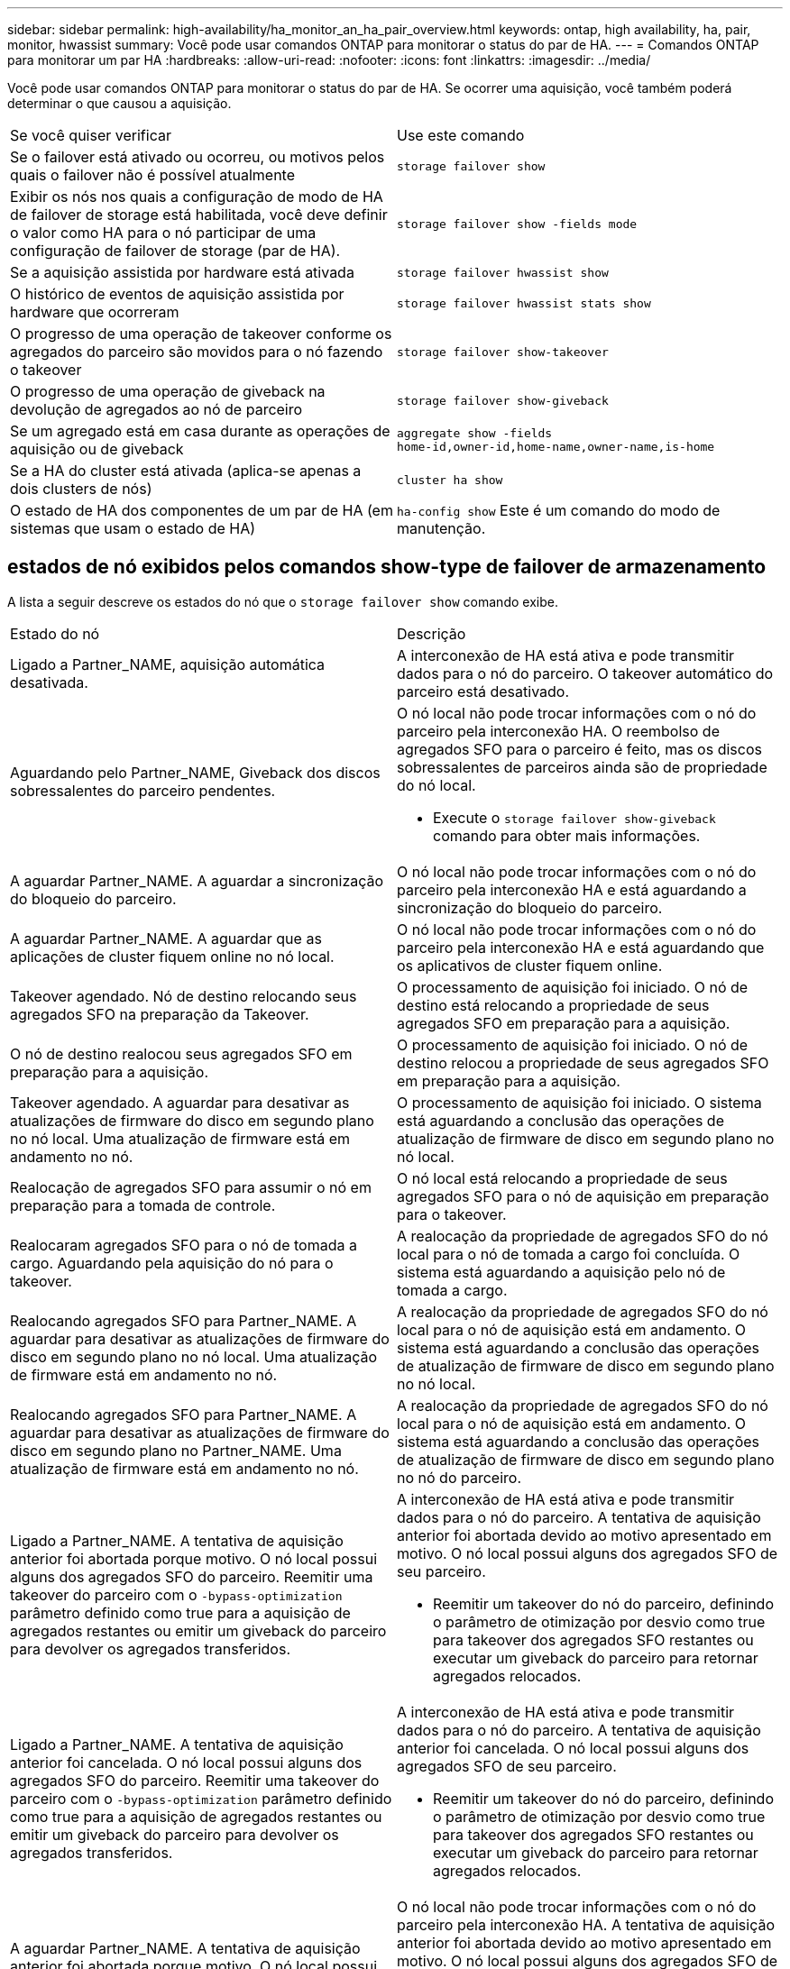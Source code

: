 ---
sidebar: sidebar 
permalink: high-availability/ha_monitor_an_ha_pair_overview.html 
keywords: ontap, high availability, ha, pair, monitor, hwassist 
summary: Você pode usar comandos ONTAP para monitorar o status do par de HA. 
---
= Comandos ONTAP para monitorar um par HA
:hardbreaks:
:allow-uri-read: 
:nofooter: 
:icons: font
:linkattrs: 
:imagesdir: ../media/


[role="lead"]
Você pode usar comandos ONTAP para monitorar o status do par de HA. Se ocorrer uma aquisição, você também poderá determinar o que causou a aquisição.

|===


| Se você quiser verificar | Use este comando 


| Se o failover está ativado ou ocorreu, ou motivos pelos quais o failover não é possível atualmente | `storage failover show` 


| Exibir os nós nos quais a configuração de modo de HA de failover de storage está habilitada, você deve definir o valor como HA para o nó participar de uma configuração de failover de storage (par de HA). | `storage failover show -fields mode` 


| Se a aquisição assistida por hardware está ativada | `storage failover hwassist show` 


| O histórico de eventos de aquisição assistida por hardware que ocorreram | `storage failover hwassist stats show` 


| O progresso de uma operação de takeover conforme os agregados do parceiro são movidos para o nó fazendo o takeover | `storage failover show‑takeover` 


| O progresso de uma operação de giveback na devolução de agregados ao nó de parceiro | `storage failover show‑giveback` 


| Se um agregado está em casa durante as operações de aquisição ou de giveback | `aggregate show ‑fields home‑id,owner‑id,home‑name,owner‑name,is‑home` 


| Se a HA do cluster está ativada (aplica-se apenas a dois clusters de nós) | `cluster ha show` 


| O estado de HA dos componentes de um par de HA (em sistemas que usam o estado de HA) | `ha‑config show` Este é um comando do modo de manutenção. 
|===


== estados de nó exibidos pelos comandos show-type de failover de armazenamento

A lista a seguir descreve os estados do nó que o `storage failover show` comando exibe.

|===


| Estado do nó | Descrição 


 a| 
Ligado a Partner_NAME, aquisição automática desativada.
 a| 
A interconexão de HA está ativa e pode transmitir dados para o nó do parceiro. O takeover automático do parceiro está desativado.



 a| 
Aguardando pelo Partner_NAME, Giveback dos discos sobressalentes do parceiro pendentes.
 a| 
O nó local não pode trocar informações com o nó do parceiro pela interconexão HA. O reembolso de agregados SFO para o parceiro é feito, mas os discos sobressalentes de parceiros ainda são de propriedade do nó local.

* Execute o `storage failover show-giveback` comando para obter mais informações.




 a| 
A aguardar Partner_NAME. A aguardar a sincronização do bloqueio do parceiro.
 a| 
O nó local não pode trocar informações com o nó do parceiro pela interconexão HA e está aguardando a sincronização do bloqueio do parceiro.



 a| 
A aguardar Partner_NAME. A aguardar que as aplicações de cluster fiquem online no nó local.
 a| 
O nó local não pode trocar informações com o nó do parceiro pela interconexão HA e está aguardando que os aplicativos de cluster fiquem online.



 a| 
Takeover agendado. Nó de destino relocando seus agregados SFO na preparação da Takeover.
 a| 
O processamento de aquisição foi iniciado. O nó de destino está relocando a propriedade de seus agregados SFO em preparação para a aquisição.



 a| 
O nó de destino realocou seus agregados SFO em preparação para a aquisição.
 a| 
O processamento de aquisição foi iniciado. O nó de destino relocou a propriedade de seus agregados SFO em preparação para a aquisição.



 a| 
Takeover agendado. A aguardar para desativar as atualizações de firmware do disco em segundo plano no nó local. Uma atualização de firmware está em andamento no nó.
 a| 
O processamento de aquisição foi iniciado. O sistema está aguardando a conclusão das operações de atualização de firmware de disco em segundo plano no nó local.



 a| 
Realocação de agregados SFO para assumir o nó em preparação para a tomada de controle.
 a| 
O nó local está relocando a propriedade de seus agregados SFO para o nó de aquisição em preparação para o takeover.



 a| 
Realocaram agregados SFO para o nó de tomada a cargo. Aguardando pela aquisição do nó para o takeover.
 a| 
A realocação da propriedade de agregados SFO do nó local para o nó de tomada a cargo foi concluída. O sistema está aguardando a aquisição pelo nó de tomada a cargo.



 a| 
Realocando agregados SFO para Partner_NAME. A aguardar para desativar as atualizações de firmware do disco em segundo plano no nó local. Uma atualização de firmware está em andamento no nó.
 a| 
A realocação da propriedade de agregados SFO do nó local para o nó de aquisição está em andamento. O sistema está aguardando a conclusão das operações de atualização de firmware de disco em segundo plano no nó local.



 a| 
Realocando agregados SFO para Partner_NAME. A aguardar para desativar as atualizações de firmware do disco em segundo plano no Partner_NAME. Uma atualização de firmware está em andamento no nó.
 a| 
A realocação da propriedade de agregados SFO do nó local para o nó de aquisição está em andamento. O sistema está aguardando a conclusão das operações de atualização de firmware de disco em segundo plano no nó do parceiro.



 a| 
Ligado a Partner_NAME. A tentativa de aquisição anterior foi abortada porque motivo. O nó local possui alguns dos agregados SFO do parceiro. Reemitir uma takeover do parceiro com o `‑bypass-optimization` parâmetro definido como true para a aquisição de agregados restantes ou emitir um giveback do parceiro para devolver os agregados transferidos.
 a| 
A interconexão de HA está ativa e pode transmitir dados para o nó do parceiro. A tentativa de aquisição anterior foi abortada devido ao motivo apresentado em motivo. O nó local possui alguns dos agregados SFO de seu parceiro.

* Reemitir um takeover do nó do parceiro, definindo o parâmetro de otimização por desvio como true para takeover dos agregados SFO restantes ou executar um giveback do parceiro para retornar agregados relocados.




 a| 
Ligado a Partner_NAME. A tentativa de aquisição anterior foi cancelada. O nó local possui alguns dos agregados SFO do parceiro. Reemitir uma takeover do parceiro com o `‑bypass-optimization` parâmetro definido como true para a aquisição de agregados restantes ou emitir um giveback do parceiro para devolver os agregados transferidos.
 a| 
A interconexão de HA está ativa e pode transmitir dados para o nó do parceiro. A tentativa de aquisição anterior foi cancelada. O nó local possui alguns dos agregados SFO de seu parceiro.

* Reemitir um takeover do nó do parceiro, definindo o parâmetro de otimização por desvio como true para takeover dos agregados SFO restantes ou executar um giveback do parceiro para retornar agregados relocados.




 a| 
A aguardar Partner_NAME. A tentativa de aquisição anterior foi abortada porque motivo. O nó local possui alguns dos agregados SFO do parceiro. Reemitir uma takeover do parceiro com o parâmetro "-bypass-optimization" definido como true para a aquisição de agregados restantes, ou emitir um giveback do parceiro para devolver os agregados transferidos.
 a| 
O nó local não pode trocar informações com o nó do parceiro pela interconexão HA. A tentativa de aquisição anterior foi abortada devido ao motivo apresentado em motivo. O nó local possui alguns dos agregados SFO de seu parceiro.

* Reemitir um takeover do nó do parceiro, definindo o parâmetro de otimização por desvio como true para takeover dos agregados SFO restantes ou executar um giveback do parceiro para retornar agregados relocados.




 a| 
A aguardar Partner_NAME. A tentativa de aquisição anterior foi cancelada. O nó local possui alguns dos agregados SFO do parceiro. Reemitir uma takeover do parceiro com o parâmetro "-bypass-optimization" definido como true para a aquisição de agregados restantes, ou emitir um giveback do parceiro para devolver os agregados transferidos.
 a| 
O nó local não pode trocar informações com o nó do parceiro pela interconexão HA. A tentativa de aquisição anterior foi cancelada. O nó local possui alguns dos agregados SFO de seu parceiro.

* Reemitir um takeover do nó do parceiro, definindo o parâmetro de otimização por desvio como true para takeover dos agregados SFO restantes ou executar um giveback do parceiro para retornar agregados relocados.




 a| 
Ligado a Partner_NAME. A tentativa de aquisição anterior foi abortada porque não conseguiu desativar a atualização de firmware do disco em segundo plano (BDFU) no nó local.
 a| 
A interconexão de HA está ativa e pode transmitir dados para o nó do parceiro. A tentativa de aquisição anterior foi abortada porque a atualização de firmware do disco em segundo plano no nó local não foi desativada.



 a| 
Ligado a Partner_NAME. A tentativa de aquisição anterior foi abortada porque motivo.
 a| 
A interconexão de HA está ativa e pode transmitir dados para o nó do parceiro. A tentativa de aquisição anterior foi abortada devido ao motivo apresentado em motivo.



 a| 
A aguardar Partner_NAME. A tentativa de aquisição anterior foi abortada porque motivo.
 a| 
O nó local não pode trocar informações com o nó do parceiro pela interconexão HA. A tentativa de aquisição anterior foi abortada devido ao motivo apresentado em motivo.



 a| 
Ligado a Partner_NAME. A tentativa de aquisição anterior por Partner_NAME foi abortada porque motivo.
 a| 
A interconexão de HA está ativa e pode transmitir dados para o nó do parceiro. A tentativa de aquisição anterior pelo nó do parceiro foi abortada devido ao motivo exibido sob motivo.



 a| 
Ligado a Partner_NAME. A tentativa de aquisição anterior por Partner_NAME foi abortada.
 a| 
A interconexão de HA está ativa e pode transmitir dados para o nó do parceiro. A tentativa de aquisição anterior pelo nó do parceiro foi abortada.



 a| 
A aguardar Partner_NAME. A tentativa de aquisição anterior por Partner_NAME foi abortada porque motivo.
 a| 
O nó local não pode trocar informações com o nó do parceiro pela interconexão HA. A tentativa de aquisição anterior pelo nó do parceiro foi abortada devido ao motivo exibido sob motivo.



 a| 
Falha na giveback anterior no módulo: Nome do módulo. Auto giveback será iniciado em segundos.
 a| 
A tentativa anterior de giveback falhou no módulo module_name. Auto giveback será iniciado em segundos.

* Execute o `storage failover show-giveback` comando para obter mais informações.




 a| 
O nó é proprietário dos agregados do parceiro como parte do procedimento de atualização da controladora sem interrupções.
 a| 
O nó é proprietário dos agregados de seu parceiro devido ao procedimento de atualização da controladora sem interrupções atualmente em andamento.



 a| 
Ligado a Partner_NAME. O nó possui agregados pertencentes a outro nó no cluster.
 a| 
A interconexão de HA está ativa e pode transmitir dados para o nó do parceiro. O nó possui agregados pertencentes a outro nó no cluster.



 a| 
Ligado a Partner_NAME. A aguardar a sincronização do bloqueio do parceiro.
 a| 
A interconexão de HA está ativa e pode transmitir dados para o nó do parceiro. O sistema está aguardando a conclusão da sincronização do bloqueio do parceiro.



 a| 
Ligado a Partner_NAME. A aguardar que as aplicações de cluster fiquem online no nó local.
 a| 
A interconexão de HA está ativa e pode transmitir dados para o nó do parceiro. O sistema está aguardando que os aplicativos de cluster fiquem online no nó local.



 a| 
Modo não HA, reinicie para usar o NVRAM completo.
 a| 
O failover de storage não é possível. A opção de modo HA é configurada como non_ha.

* Você deve reinicializar o nó para usar todos os seus NVRAM.




 a| 
Modo não HA. Reinicie o nó para ativar o HA.
 a| 
O failover de storage não é possível.

* O nó deve ser reinicializado para habilitar a capacidade de HA.




 a| 
Modo não HA.
 a| 
O failover de storage não é possível. A opção de modo HA é configurada como non_ha.

* Você precisa executar o `storage failover modify ‑mode ha ‑node nodename` comando em ambos os nós do par de HA e reinicializar os nós para habilitar a funcionalidade de HA.


|===
.Informações relacionadas
* link:https://docs.netapp.com/us-en/ontap-cli/["Referência do comando ONTAP"^]
* link:https://docs.netapp.com/us-en/ontap-cli/cluster-ha-show.html["cluster ha show"^]
* link:https://docs.netapp.com/us-en/ontap-cli/search.html?q=storage+failover+hwassist["failover de armazenamento hwassist"^]
* link:https://docs.netapp.com/us-en/ontap-cli/storage-failover-modify.html["modificação de failover de armazenamento"^]
* link:https://docs.netapp.com/us-en/ontap-cli/storage-failover-show.html["exibição de failover de armazenamento"^]
* link:https://docs.netapp.com/us-en/ontap-cli/storage-failover-show-giveback.html["show-devolução de failover de armazenamento"^]

